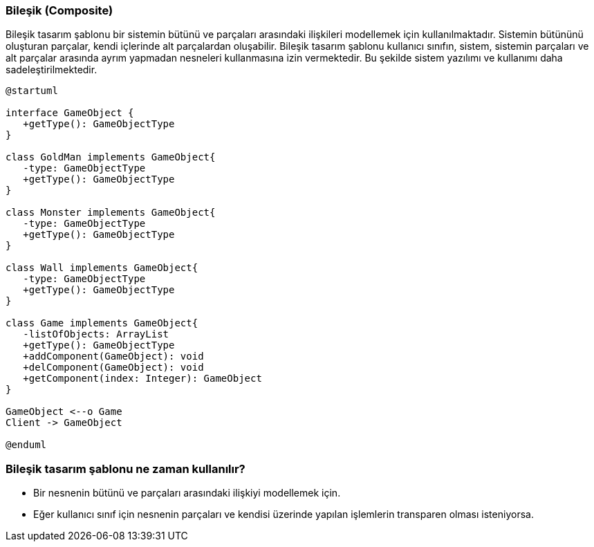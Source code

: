 === Bileşik (Composite)
Bileşik tasarım şablonu bir sistemin bütünü ve parçaları arasındaki ilişkileri 
modellemek için kullanılmaktadır. Sistemin bütününü oluşturan parçalar, kendi 
içlerinde alt parçalardan oluşabilir. Bileşik tasarım şablonu kullanıcı sınıfın, 
sistem, sistemin parçaları ve alt parçalar arasında ayrım yapmadan nesneleri 
kullanmasına izin vermektedir. Bu şekilde sistem yazılımı ve kullanımı daha 
sadeleştirilmektedir.

[plantuml]
....
@startuml

interface GameObject {
   +getType(): GameObjectType
}

class GoldMan implements GameObject{
   -type: GameObjectType
   +getType(): GameObjectType
}

class Monster implements GameObject{
   -type: GameObjectType
   +getType(): GameObjectType
}

class Wall implements GameObject{
   -type: GameObjectType
   +getType(): GameObjectType
}

class Game implements GameObject{
   -listOfObjects: ArrayList
   +getType(): GameObjectType
   +addComponent(GameObject): void
   +delComponent(GameObject): void
   +getComponent(index: Integer): GameObject
}

GameObject <--o Game
Client -> GameObject

@enduml
....

=== Bileşik tasarım şablonu ne zaman kullanılır?
* Bir nesnenin bütünü ve parçaları arasındaki ilişkiyi modellemek için.
* Eğer kullanıcı sınıf için nesnenin parçaları ve kendisi üzerinde yapılan işlemlerin 
transparen olması isteniyorsa.